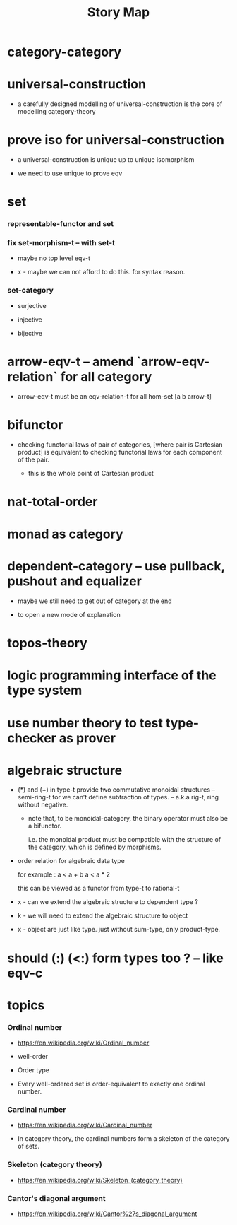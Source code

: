 #+html_head: <link rel="stylesheet" href="css/org-page.css"/>
#+title: Story Map

* category-category

* universal-construction

  - a carefully designed modelling of universal-construction
    is the core of modelling category-theory

* prove iso for universal-construction

  - a universal-construction is unique up to unique isomorphism

  - we need to use unique to prove eqv

* set

*** representable-functor and set

*** fix set-morphism-t -- with set-t

    - maybe no top level eqv-t

    - x -
      maybe we can not afford to do this.
      for syntax reason.

*** set-category

    - surjective

    - injective

    - bijective

* arrow-eqv-t -- amend `arrow-eqv-relation` for all category

  - arrow-eqv-t must be an eqv-relation-t
    for all hom-set [a b arrow-t]

* bifunctor

  - checking functorial laws of pair of categories,
    [where pair is Cartesian product]
    is equivalent to
    checking functorial laws for each component of the pair.

    - this is the whole point of Cartesian product

* nat-total-order

* monad as category

* dependent-category -- use pullback, pushout and equalizer

  - maybe we still need to get out of category at the end

  - to open a new mode of explanation

* topos-theory

* logic programming interface of the type system

* use number theory to test type-checker as prover

* algebraic structure

  - (*) and (+) in type-t
    provide two commutative monoidal structures -- semi-ring-t
    for we can’t define subtraction of types.
    -- a.k.a rig-t, ring without negative.

    - note that, to be monoidal-category,
      the binary operator must also be a bifunctor.

      i.e. the monoidal product must be
      compatible with the structure of the category,
      which is defined by morphisms.

  - order relation for algebraic data type

    for example :
    a < a + b
    a < a * 2

    this can be viewed as a functor from type-t to rational-t

  - x -
    can we extend the algebraic structure to dependent type ?

  - k -
    we will need to extend the algebraic structure to object

  - x -
    object are just like type.
    just without sum-type, only product-type.

* should (:) (<:) form types too ? -- like eqv-c

* topics

*** Ordinal number

    - https://en.wikipedia.org/wiki/Ordinal_number

    - well-order

    - Order type

    - Every well-ordered set is order-equivalent
      to exactly one ordinal number.

*** Cardinal number

    - https://en.wikipedia.org/wiki/Cardinal_number

    - In category theory,
      the cardinal numbers form a skeleton of the category of sets.

*** Skeleton (category theory)

    - https://en.wikipedia.org/wiki/Skeleton_(category_theory)

*** Cantor's diagonal argument

    - https://en.wikipedia.org/wiki/Cantor%27s_diagonal_argument
